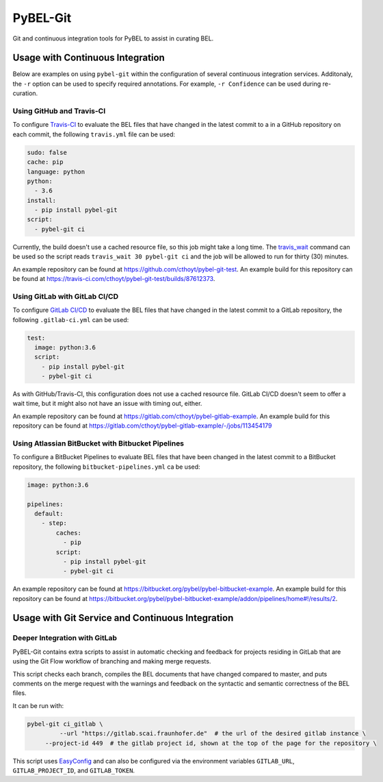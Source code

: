 PyBEL-Git |build| |zenodo|
==========================
Git and continuous integration tools for PyBEL to assist in curating BEL.

Usage with Continuous Integration
---------------------------------
Below are examples on using ``pybel-git`` within the configuration
of several continuous integration services. Additonaly, the ``-r``
option can be used to specify required annotations. For example,
``-r Confidence`` can be used during re-curation.

Using GitHub and Travis-CI
~~~~~~~~~~~~~~~~~~~~~~~~~~
To configure `Travis-CI <https://travis-ci.com>`_ to evaluate the 
BEL files that have changed in the latest commit to a in a GitHub 
repository on each commit, the following ``travis.yml`` file can 
be used:

.. code-block:: yaml

   sudo: false
   cache: pip
   language: python
   python:
     - 3.6
   install:
     - pip install pybel-git
   script:
     - pybel-git ci

Currently, the build doesn't use a cached resource file, so this job
might take a long time. The `travis_wait <https://docs.travis-ci.
com/user/common-build-problems/#build-times-out-because-no-output-
was-received>`_ command can be used so the script reads
``travis_wait 30 pybel-git ci`` and the job will be allowed to run for
thirty (30) minutes.

An example repository can be found at https://github.com/cthoyt/pybel-git-test.
An example build for this repository can be found at https://travis-ci.com/cthoyt/pybel-git-test/builds/87612373.

Using GitLab with GitLab CI/CD
~~~~~~~~~~~~~~~~~~~~~~~~~~~~~~
To configure `GitLab CI/CD <https://docs.gitlab.com/ee/ci>`_ to 
evaluate the BEL files that have changed in the latest commit to
a GitLab repository, the following ``.gitlab-ci.yml`` can be used:

.. code-block:: yaml

   test:
     image: python:3.6
     script:
       - pip install pybel-git
       - pybel-git ci

As with GitHub/Travis-CI, this configuration does not use a cached
resource file. GitLab CI/CD doesn't seem to offer a wait time, but
it might also not have an issue with timing out, either.

An example repository can be found at https://gitlab.com/cthoyt/pybel-gitlab-example.
An example build for this repository can be found at https://gitlab.com/cthoyt/pybel-gitlab-example/-/jobs/113454179

Using Atlassian BitBucket with Bitbucket Pipelines
~~~~~~~~~~~~~~~~~~~~~~~~~~~~~~~~~~~~~~~~~~~~~~~~~~
To configure a BitBucket Pipelines to evaluate BEL files that have 
been changed in the latest commit to a BitBucket repository, the 
following ``bitbucket-pipelines.yml`` ca be used:

.. code-block:: yaml

   image: python:3.6

   pipelines:
     default:
       - step:
           caches:
             - pip
           script: 
             - pip install pybel-git
             - pybel-git ci

An example repository can be found at https://bitbucket.org/pybel/pybel-bitbucket-example.
An example build for this repository can be found at https://bitbucket.org/pybel/pybel-bitbucket-example/addon/pipelines/home#!/results/2.

Usage with Git Service and Continuous Integration
-------------------------------------------------
Deeper Integration with GitLab
~~~~~~~~~~~~~~~~~~~~~~~~~~~~~~
PyBEL-Git contains extra scripts to assist in automatic checking and feedback
for projects residing in GitLab that are using the Git Flow workflow of branching
and making merge requests.

This script checks each branch, compiles the BEL documents that have changed
compared to master, and puts comments on the merge request with the warnings
and feedback on the syntactic and semantic correctness of the BEL files.

It can be run with:

.. code-block:: bash

   pybel-git ci_gitlab \
	    --url "https://gitlab.scai.fraunhofer.de"  # the url of the desired gitlab instance \
        --project-id 449  # the gitlab project id, shown at the top of the page for the repository \

This script uses `EasyConfig <https://github.com/scolby33/easy_config>`_ and can also be configured
via the environment variables ``GITLAB_URL``, ``GITLAB_PROJECT_ID``, and ``GITLAB_TOKEN``.

.. |build| image:: https://travis-ci.com/pybel/pybel-git.svg?branch=master
    :target: https://travis-ci.com/pybel/pybel-git

.. |zenodo| image:: https://zenodo.org/badge/152552674.svg
   :target: https://zenodo.org/badge/latestdoi/152552674
